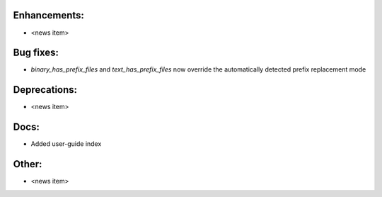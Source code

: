 Enhancements:
-------------

* <news item>

Bug fixes:
----------

* `binary_has_prefix_files` and `text_has_prefix_files` now override the automatically detected prefix replacement mode

Deprecations:
-------------

* <news item>

Docs:
-----

* Added user-guide index

Other:
------

* <news item>

